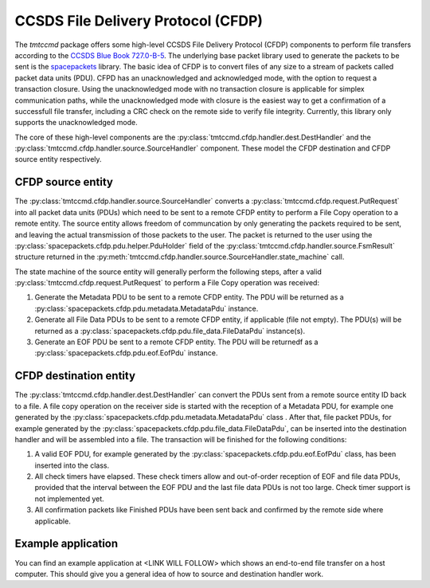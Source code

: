 .. _cfdp:

====================================
CCSDS File Delivery Protocol (CFDP)
====================================

The `tmtccmd` package offers some high-level CCSDS File Delivery Protocol (CFDP) components to
perform file transfers according to the `CCSDS Blue Book 727.0-B-5`_. The underlying base packet
library used to generate the packets to be sent is the `spacepackets`_ library.
The basic idea of CFDP is to convert files of any size to a stream of packets called packet
data units (PDU). CFPD has an unacknowledged and acknowledged mode, with the option to request
a transaction closure. Using the unacknowledged mode with no transaction closure is applicable
for simplex communication paths, while the unacknowledged mode with closure is the easiest
way to get a confirmation of a successfull file transfer, including a CRC check on the remote
side to verify file integrity. Currently, this library only supports the unacknowledged mode.

The core of these high-level components are the :py:class:`tmtccmd.cfdp.handler.dest.DestHandler`
and the :py:class:`tmtccmd.cfdp.handler.source.SourceHandler` component. These model the CFDP
destination and CFDP source entity respectively.

CFDP source entity
-------------------

The :py:class:`tmtccmd.cfdp.handler.source.SourceHandler` converts a
:py:class:`tmtccmd.cfdp.request.PutRequest` into all packet data units (PDUs) which need to be
sent to a remote CFDP entity to perform a File Copy operation to a remote entity. The source entity
allows freedom of communcation by only generating the packets required to be sent, and leaving the
actual transmission of those packets to the user. The packet is returned to the user using
the :py:class:`spacepackets.cfdp.pdu.helper.PduHolder` field of the
:py:class:`tmtccmd.cfdp.handler.source.FsmResult` structure returned in the
:py:meth:`tmtccmd.cfdp.handler.source.SourceHandler.state_machine` call.

The state machine of the source entity will generally perform the following steps, after
a valid :py:class:`tmtccmd.cfdp.request.PutRequest` to perform a File Copy operation was received:

1. Generate the Metadata PDU to be sent to a remote CFDP entity. The PDU will be returned as a
   :py:class:`spacepackets.cfdp.pdu.metadata.MetadataPdu` instance.
2. Generate all File Data PDUs to be sent to a remote CFDP entity, if applicable (file not empty).
   The PDU(s) will be returned as a :py:class:`spacepackets.cfdp.pdu.file_data.FileDataPdu`
   instance(s).
3. Generate an EOF PDU be sent to a remote CFDP entity.
   The PDU will be returnedf as a :py:class:`spacepackets.cfdp.pdu.eof.EofPdu` instance.

CFDP destination entity
------------------------

The :py:class:`tmtccmd.cfdp.handler.dest.DestHandler` can convert the PDUs sent from a remote
source entity ID back to a file. A file copy operation on the receiver side is started with
the reception of a Metadata PDU, for example one generated by the
:py:class:`spacepackets.cfdp.pdu.metadata.MetadataPdu` class . After that, file packet PDUs, for
example generated by the :py:class:`spacepackets.cfdp.pdu.file_data.FileDataPdu`, can be inserted
into the destination handler and will be assembled into a file. The transaction will be finished
for the following conditions:

1. A valid EOF PDU, for example generated by the :py:class:`spacepackets.cfdp.pdu.eof.EofPdu`
   class, has been inserted into the class.
2. All check timers have elapsed. These check timers allow and out-of-order reception of EOF and
   file data PDUs, provided that the interval between the EOF PDU and the last file data PDUs is
   not too large. Check timer support is not implemented yet.
3. All confirmation packets like Finished PDUs have been sent back and confirmed by the remote side
   where applicable. 

Example application
--------------------

You can find an example application at <LINK WILL FOLLOW> which shows an end-to-end file transfer
on a host computer. This should give you a general idea of how to source and destination handler
work.

.. _`CCSDS Blue Book 727.0-B-5`: https://public.ccsds.org/Pubs/727x0b5.pdf
.. _`spacepackets`: https://github.com/us-irs/spacepackets-py
